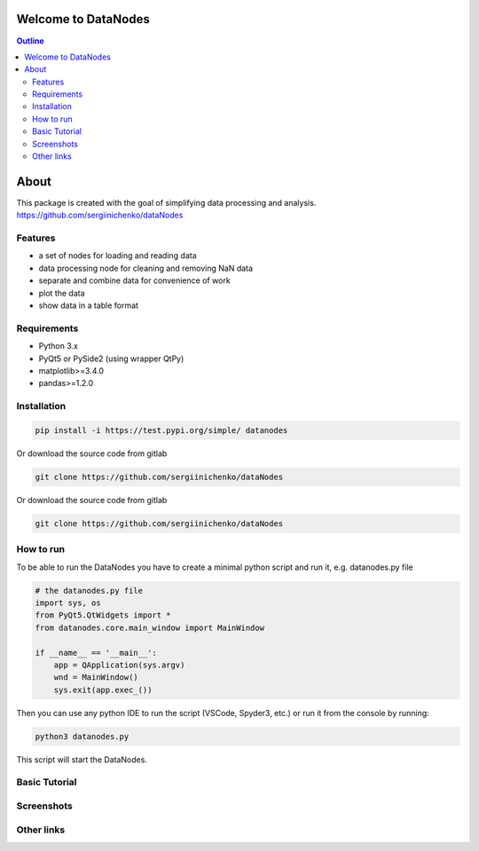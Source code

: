 Welcome to DataNodes 
==========================

.. image:: https://github.com/sergiinichenko/dataNodes/blob/master/media/datanodes.png
    :width: 150
    :alt: Screenshot of Simple Data Node

.. contents:: Outline


About
=====

This package is created with the goal of simplifying data processing and analysis. 
https://github.com/sergiinichenko/dataNodes

Features
--------

- a set of nodes for loading and reading data
- data processing node for cleaning and removing NaN data
- separate and combine data for convenience of work
- plot the data
- show data in a table format

Requirements
------------

- Python 3.x
- PyQt5 or PySide2 (using wrapper QtPy)
- matplotlib>=3.4.0
- pandas>=1.2.0

Installation
------------
.. code-block:: bash

    pip install -i https://test.pypi.org/simple/ datanodes



Or download the source code from gitlab

.. code-block:: bash

    git clone https://github.com/sergiinichenko/dataNodes


Or download the source code from gitlab

.. code-block:: bash

    git clone https://github.com/sergiinichenko/dataNodes


How to run
------------

To be able to run the DataNodes you have to create a minimal python script and run it, e.g. datanodes.py file

.. code-block:: python

    # the datanodes.py file 
    import sys, os
    from PyQt5.QtWidgets import *
    from datanodes.core.main_window import MainWindow

    if __name__ == '__main__':
        app = QApplication(sys.argv)
        wnd = MainWindow()
        sys.exit(app.exec_())

Then you can use any python IDE to run the script (VSCode, Spyder3, etc.) or run it from the console by running:

.. code-block:: bash

    python3 datanodes.py

This script will start the DataNodes. 


Basic Tutorial
--------------

.. image:: https://github.com/sergiinichenko/dataNodes/blob/master/media/tutorial-basic/EmptyDataNodes.png
    :width: 500
    :alt: Screenshot of Simple Data Node

.. image:: https://github.com/sergiinichenko/dataNodes/blob/master/media/tutorial-basic/NewDataNodes.png
    :width: 500
    :alt: Screenshot of Simple Data Node

.. image:: https://github.com/sergiinichenko/dataNodes/blob/master/media/tutorial-basic/AddInputFile.png
    :width: 500
    :alt: Screenshot of Simple Data Node

.. image:: https://github.com/sergiinichenko/dataNodes/blob/master/media/tutorial-basic/AddTableOutput.png
    :width: 500
    :alt: Screenshot of Simple Data Node

.. image:: https://github.com/sergiinichenko/dataNodes/blob/master/media/tutorial-basic/ConnectInputToTable.png
    :width: 500
    :alt: Screenshot of Simple Data Node

.. image:: https://github.com/sergiinichenko/dataNodes/blob/master/media/tutorial-basic/AddCleanNode.png
    :width: 500
    :alt: Screenshot of Simple Data Node

.. image:: https://github.com/sergiinichenko/dataNodes/blob/master/media/tutorial-basic/CleanNode.png
    :width: 500
    :alt: Screenshot of Simple Data Node

.. image:: https://github.com/sergiinichenko/dataNodes/blob/master/media/tutorial-basic/DropCleanNode.png
    :width: 500
    :alt: Screenshot of Simple Data Node

.. image:: https://github.com/sergiinichenko/dataNodes/blob/master/media/tutorial-basic/SetupCleanNode.png
    :width: 500
    :alt: Screenshot of Simple Data Node

.. image:: https://github.com/sergiinichenko/dataNodes/blob/master/media/tutorial-basic/AddSeparateNode.png
    :width: 500
    :alt: Screenshot of Simple Data Node

.. image:: https://github.com/sergiinichenko/dataNodes/blob/master/media/tutorial-basic/ConnectSeparateNode.png
    :width: 500
    :alt: Screenshot of Simple Data Node

.. image:: https://github.com/sergiinichenko/dataNodes/blob/master/media/tutorial-basic/SeparateNode.png
    :width: 500
    :alt: Screenshot of Simple Data Node

.. image:: https://github.com/sergiinichenko/dataNodes/blob/master/media/tutorial-basic/AddCombineNode.png
    :width: 500
    :alt: Screenshot of Simple Data Node

.. image:: https://github.com/sergiinichenko/dataNodes/blob/master/media/tutorial-basic/AddPlot.png
    :width: 500
    :alt: Screenshot of Simple Data Node



Screenshots
-----------

.. image:: https://github.com/sergiinichenko/dataNodes/blob/master/media/img/DataNodes.png
  :alt: Screenshot of Simple Data Node

Other links
-----------
